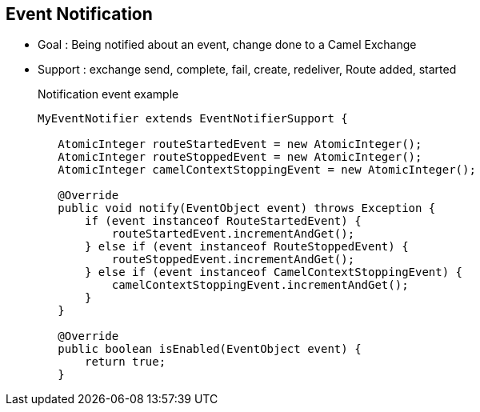 :noaudio:

[#eventnotification]
== Event Notification

* Goal : Being notified about an event, change done to a Camel Exchange
* Support : exchange send, complete, fail, create, redeliver, Route added, started
+
.Notification event example
[source,java]
----
MyEventNotifier extends EventNotifierSupport {

   AtomicInteger routeStartedEvent = new AtomicInteger();
   AtomicInteger routeStoppedEvent = new AtomicInteger();
   AtomicInteger camelContextStoppingEvent = new AtomicInteger();

   @Override
   public void notify(EventObject event) throws Exception {
       if (event instanceof RouteStartedEvent) {
           routeStartedEvent.incrementAndGet();
       } else if (event instanceof RouteStoppedEvent) {
           routeStoppedEvent.incrementAndGet();
       } else if (event instanceof CamelContextStoppingEvent) {
           camelContextStoppingEvent.incrementAndGet();
       }
   }

   @Override
   public boolean isEnabled(EventObject event) {
       return true;
   }
----

ifdef::showscript[]
[.notes]
****

== Event Notification
To be notified when an event occurs in reference to a Camel exchange, use the EventNotifierSupport class. You can be informed about events relating to an exchange sunch as route start and stops as well as when an exchange gets sent. To enable this, create a class that extends EventNotifierSupport and override its notify method so you can be notified when events of interest occur. This feature can be used to calculate how long it takes to send and receive replies when sending to an external endpoint. This would allow the programmer to isolate bottlenecks in the code or determine which services have the highest latency.

****
endif::showscript[]